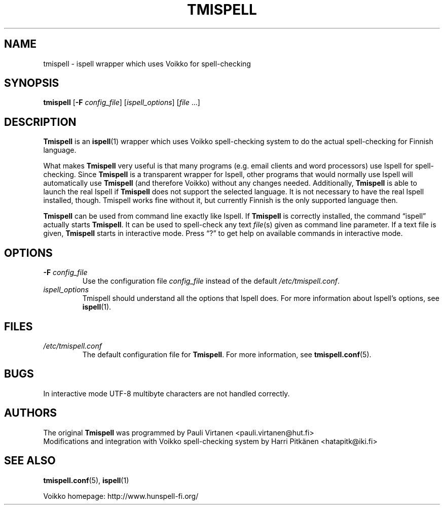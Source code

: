 .TH "TMISPELL" "1" "2006-07-30"
.SH NAME
tmispell \- ispell wrapper which uses Voikko for spell-checking
.SH SYNOPSIS
.PP
.B tmispell
.RB [ -F
.IR config_file ]
.RI [ ispell_options ]
.RI [ file " ...]"
.SH DESCRIPTION
.PP
.B Tmispell
is an
.BR ispell (1)
wrapper which uses Voikko spell-checking system to do the actual
spell-checking for Finnish language.
.PP
What makes
.B Tmispell
very useful is that many programs (e.g. email clients and word
processors) use Ispell for spell-checking. Since
.B Tmispell
is a transparent wrapper for Ispell, other programs that would normally
use Ispell will automatically use
.B Tmispell
(and therefore Voikko) without any changes needed. Additionally,
.B Tmispell
is able to launch the real Ispell if
.B Tmispell
does not support the selected language. It is not necessary to have the
real Ispell installed, though. Tmispell works fine without it, but
currently Finnish is the only supported language then.
.PP
.B Tmispell
can be used from command line exactly like Ispell. If
.B Tmispell
is correctly installed, the command \(lqispell\(rq actually starts
.BR Tmispell .
It can be used to spell-check any text
.IR file (s)
given as command line parameter. If a text file is given,
.B Tmispell
starts in interactive mode. Press \(lq?\(rq to get help on available
commands in interactive mode.
.SH OPTIONS
.TP
.BI -F " config_file"
Use the configuration file
.I config_file
instead of the default
.IR /etc/tmispell.conf .
.TP
.I ispell_options
Tmispell should understand all the options that Ispell does. For more
information about Ispell's options, see
.BR ispell (1).
.SH FILES
.TP
.I /etc/tmispell.conf
The default configuration file for
.BR Tmispell .
For more information, see
.BR tmispell.conf (5).
.SH BUGS
.PP
In interactive mode UTF-8 multibyte characters are not handled
correctly.
.SH AUTHORS
The original
.B Tmispell
was programmed by Pauli Virtanen <pauli.virtanen@hut.fi>
.br
Modifications and integration with Voikko spell-checking system by Harri
Pitk\(:anen <hatapitk@iki.fi>
.SH "SEE ALSO"
.PP
.BR tmispell.conf (5),
.BR ispell (1)
.PP
Voikko homepage: http://www.hunspell-fi.org/
\" vim: tw=72
